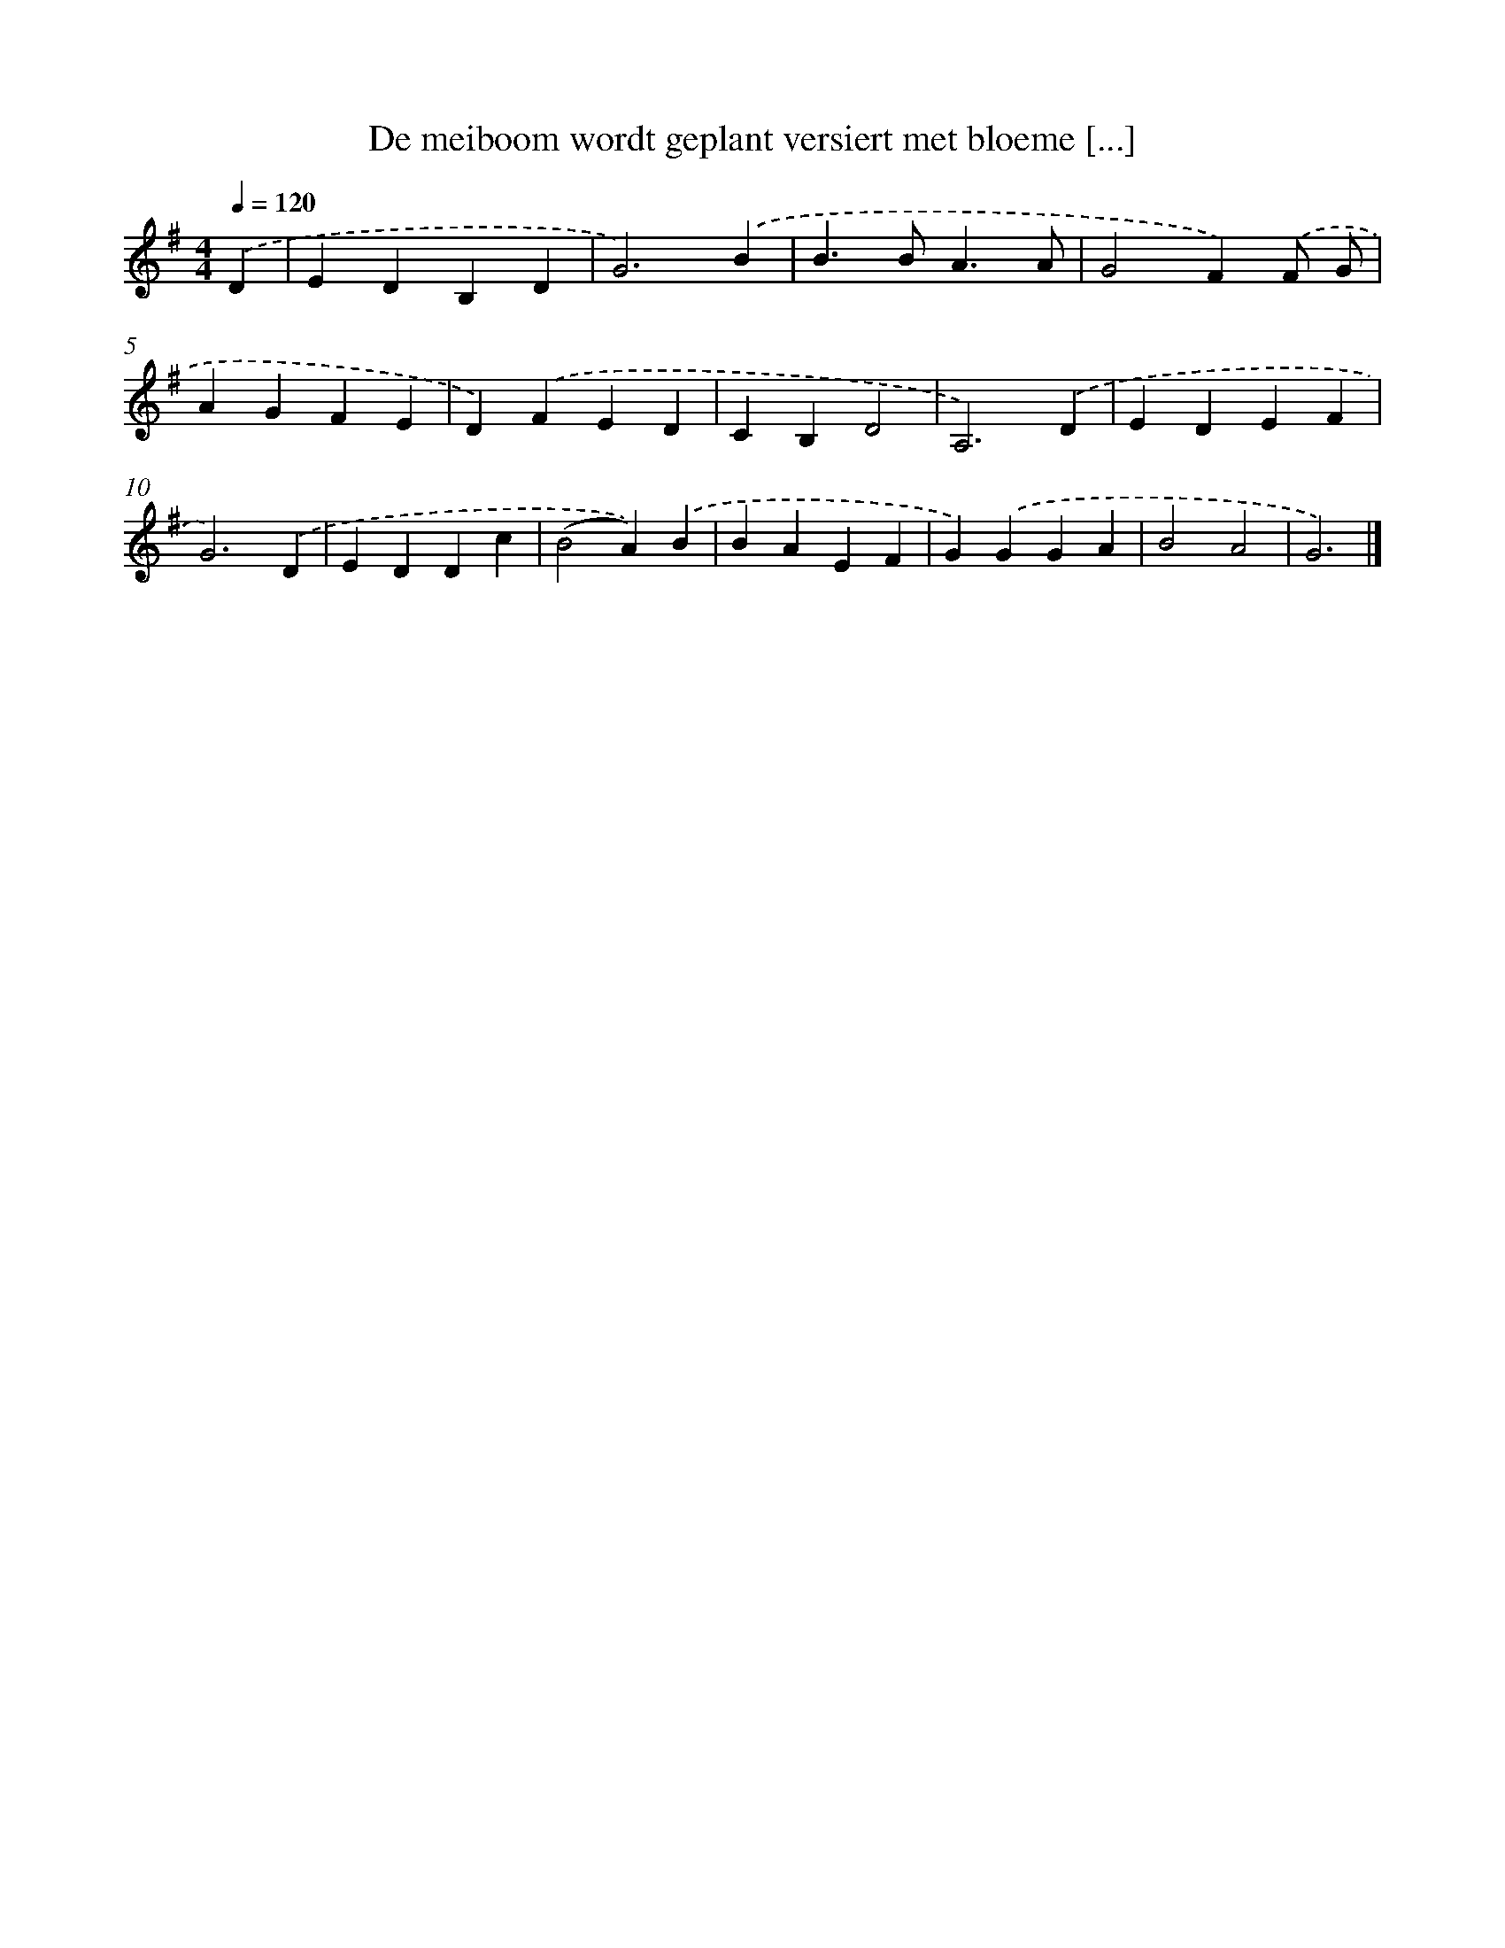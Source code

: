X: 1569
T: De meiboom wordt geplant versiert met bloeme [...]
%%abc-version 2.0
%%abcx-abcm2ps-target-version 5.9.1 (29 Sep 2008)
%%abc-creator hum2abc beta
%%abcx-conversion-date 2018/11/01 14:35:43
%%humdrum-veritas 3836502397
%%humdrum-veritas-data 3211623625
%%continueall 1
%%barnumbers 0
L: 1/4
M: 4/4
Q: 1/4=120
K: G clef=treble
.('D [I:setbarnb 1]|
EDB,D |
G3).('B |
B>BA3/A/ |
G2F).('F/ G/ |
AGFE |
D).('FED |
CB,D2 |
A,3).('D |
EDEF |
G3).('D |
EDDc |
(B2A)).('B |
BAEF |
G).('GGA |
B2A2 |
G3) |]
